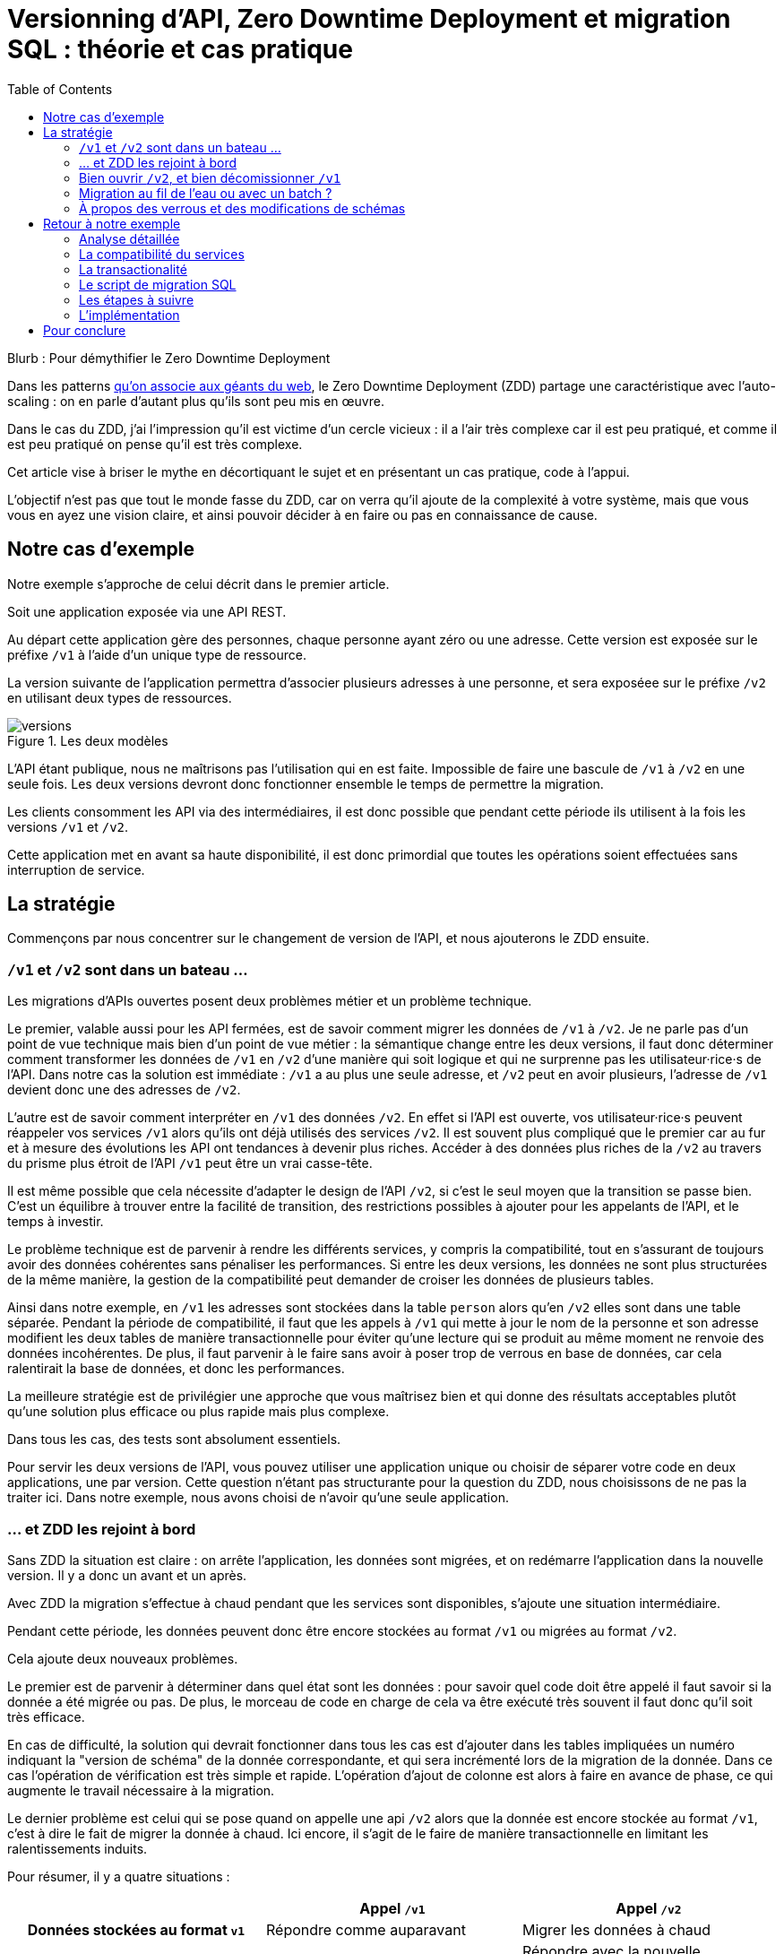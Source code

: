 = Versionning d'API, Zero Downtime Deployment et migration SQL : théorie et cas pratique
:toc:

Blurb : Pour démythifier le Zero Downtime Deployment

Dans les patterns link:http://blog.octo.com/zero-downtime-deployment/[qu'on associe aux géants du web], le Zero Downtime Deployment (ZDD) partage une caractéristique avec l'auto-scaling : on en parle d'autant plus qu'ils sont peu mis en œuvre.

Dans le cas du ZDD, j'ai l'impression qu'il est victime d'un cercle vicieux : il a l'air très complexe car il est peu pratiqué, et comme il est peu pratiqué on pense qu'il est très complexe.

Cet article vise à briser le mythe en décortiquant le sujet et en présentant un cas pratique, code à l'appui.

L'objectif n'est pas que tout le monde fasse du ZDD, car on verra qu'il ajoute de la complexité à votre système, mais que vous vous en ayez une vision claire, et ainsi pouvoir décider à en faire ou pas en connaissance de cause.

## Notre cas d'exemple

Notre exemple s'approche de celui décrit dans le premier article.

Soit une application exposée via une API REST.

Au départ cette application gère des personnes, chaque personne ayant zéro ou une adresse. Cette version est exposée sur le préfixe `/v1` à l'aide d'un unique type de ressource.

La version suivante de l'application permettra d'associer plusieurs adresses à une personne, et sera exposéee sur le préfixe `/v2` en utilisant deux types de ressources.

image::versions.png[title="Les deux modèles"]

L'API étant publique, nous ne maîtrisons pas l'utilisation qui en est faite.
Impossible de faire une bascule de `/v1` à `/v2` en une seule fois.
Les deux versions devront donc fonctionner ensemble le temps de permettre la migration.

Les clients consomment les API via des intermédiaires, il est donc possible que pendant cette période ils utilisent à la fois les versions `/v1` et `/v2`.

Cette application met en avant sa haute disponibilité, il est donc primordial que toutes les opérations soient effectuées sans interruption de service.

## La stratégie

Commençons par nous concentrer sur le changement de version de l'API, et nous ajouterons le ZDD ensuite.

###  `/v1` et `/v2` sont dans un bateau …

Les migrations d'APIs ouvertes posent deux problèmes métier et un problème technique.

Le premier, valable aussi pour les API fermées, est de savoir comment migrer les données de `/v1` à `/v2`.
Je ne parle pas d'un point de vue technique mais bien d'un point de vue métier :
la sémantique change entre les deux versions, il faut donc déterminer comment transformer les données de `/v1` en `/v2` d'une manière qui soit logique et qui ne surprenne pas les utilisateur·rice·s de l'API.
Dans notre cas la solution est immédiate : `/v1` a au plus une seule adresse, et `/v2` peut en avoir plusieurs, l'adresse de `/v1` devient donc une des adresses de `/v2`.

L'autre est de savoir comment interpréter en `/v1` des données `/v2`. En effet si l'API est ouverte, vos utilisateur·rice·s peuvent réappeler vos services `/v1` alors qu'ils ont déjà utilisés des services `/v2`.
Il est souvent plus compliqué que le premier car au fur et à mesure des évolutions les API ont tendances à devenir plus riches.
Accéder à des données plus riches de la `/v2` au travers du prisme plus étroit de l'API `/v1` peut être un vrai casse-tête.

Il est même possible que cela nécessite d'adapter le design de l'API `/v2`, si c'est le seul moyen que la transition se passe bien.
C'est un équilibre à trouver entre la facilité de transition, des restrictions possibles à ajouter pour les appelants de l'API, et le temps à investir.

Le problème technique est de parvenir à rendre les différents services, y compris la compatibilité, tout en s'assurant de toujours avoir des données cohérentes sans pénaliser les performances.
Si entre les deux versions, les données ne sont plus structurées de la même manière, la gestion de la compatibilité peut demander de croiser les données de plusieurs tables.

Ainsi dans notre exemple,  en  `/v1` les adresses sont stockées dans la table `person` alors qu'en `/v2` elles sont dans une table séparée.
Pendant la période de compatibilité, il faut que les appels à  `/v1` qui mette à jour le nom de la personne et son adresse modifient les deux tables de manière transactionnelle pour éviter qu'une lecture qui se produit au même moment ne renvoie des données incohérentes.
De plus, il faut parvenir à le faire sans avoir à poser trop de verrous en base de données, car cela ralentirait la base de données, et donc les performances.

La meilleure stratégie est de privilégier une approche que vous maîtrisez bien et qui donne des résultats acceptables plutôt qu'une solution plus efficace ou plus rapide mais plus complexe.

Dans tous les cas, des tests sont absolument essentiels.

Pour servir les deux versions de l'API, vous pouvez utiliser une application unique ou choisir de séparer votre code en deux applications, une par version.
Cette question n'étant pas structurante pour la question du ZDD, nous choisissons de ne pas la traiter ici.
Dans notre exemple, nous avons choisi de n'avoir qu'une seule application.

### … et ZDD les rejoint à bord

Sans ZDD la situation est claire : on arrête l'application, les données sont migrées, et on redémarre l'application dans la nouvelle version.
Il y a donc un avant et un après.

Avec ZDD la migration s'effectue à chaud pendant que les services sont disponibles, s'ajoute une situation intermédiaire.

Pendant cette période, les données peuvent donc être encore stockées au format  `/v1` ou migrées au format  `/v2`.

Cela ajoute deux nouveaux problèmes.

Le premier est de parvenir à déterminer dans quel état sont les données : pour savoir quel code doit être appelé il faut savoir si la donnée a été migrée ou pas.
De plus, le morceau de code en charge de cela va être exécuté très souvent il faut donc qu'il soit très efficace.

En cas de difficulté, la solution qui devrait fonctionner dans tous les cas est d'ajouter dans les tables impliquées un numéro indiquant la "version de schéma" de la donnée correspondante, et qui sera incrémenté lors de la migration de la donnée.
Dans ce cas l'opération de vérification est très simple et rapide.
L'opération d'ajout de colonne est alors à faire en avance de phase, ce qui augmente le travail nécessaire à la migration.

Le dernier problème est celui qui se pose quand on appelle une api `/v2` alors que la donnée est encore stockée au format `/v1`, c'est à dire le fait de migrer la donnée à chaud.
Ici encore, il s'agit de le faire de manière transactionnelle en limitant les ralentissements induits.

Pour résumer, il y a quatre situations :

[cols="h,,", options="header"]
|===
|
|Appel `/v1`
|Appel  `/v2`
|Données stockées au format `v1`
|Répondre comme auparavant
|Migrer les données à chaud
|Données stockées au format `v2`
|Compatibilité `v1`
|Répondre avec la nouvelle sémantique
|===

### Bien ouvrir `/v2`, et bien décomissionner `/v1`

Lorsque vous ouvrez `/v2` pour la première fois, faites-attention à la manière dont la bascule vers la nouvelle version est faite.

Avant de rendre les nouveaux endpoints accessibles, assurez-vous que tous les serveurs utilisent la dernière version de l'application. Dans le cas contraire, si vous appellez un `/v1` alors que la donnée correspondante a été migrée en `/v2` le code ne saura pas la lire correctement et risque de planter ou de renvoyer une information fausse.

Un autre problème se pose suivant la manière dont vous avez implémentez les modification de donnée lorsque vous appellez une API `/v1`.

Le premier cas consiste à sauvegarder la donnée au format `v2`, mais cela veut dire qu'à nouveau, les versions précédentes de l'applications ne pourront pas la lire.
La solution la plus simple est alors d'utiliser le utiliser le link:http://blog.octo.com/feature-flipping/[feature flipping] pour faire basculer le code.

Dans le cas contraire, votre code doit détecter sous quel format la donnée est stockée, et la resauvegarder sous ce même format : une donnée `v1` reste en `v1`, et une donnée `v2` reste en `v2`.
On évite le feature flipping, mais en échange le code est plus complexe.

Pour décomissionner `/v1` il suffit de rendre les endpoints inaccessible, la suppression du code peut se faire plus tard.

### Migration au fil de l'eau ou avec un batch ?

En l'état, les données vont migrer petit à petit au fur et à mesure que les utilisateurs des services appelleront les APIs `/v2`.
Il est tout à fait possible de simplement laisser les choses se passer ainsi.
C'est l'approche qui est souvent prise avec les bases de données NoSQL.

Malheureusement, en procédant ainsi, il est possible que la migration ne se termine jamais, ou alors seulement dans très longtemps (si vous purgez les données trop anciennes).
Pendant ce temps, vous devez maintenir le code supplémentaire permettant de prendre en charge ce cas.

L'autre approche est d'utiliser un script.
Cela permet de faire en sorte que la migration se fasse rapidement.
C'est le même type de script que vous utilisez pour vos migrations habituelles, sauf qu'il doit prendre en compte le fait qu'il s'exécute en même temps que le code.
Ainsi toutes les opérations qui créent des verrous pendant plus de quelques millisecondes sont interdites.
Il est donc impossible de manipuler les données à l'échelle d'une table.

Comme dans le cas de la gestion de la compatibilité, la migration doit se faire de manière transactionnelle.
En cas de problème, le script doit également pouvoir être interrompu et relancé sans que cela ne perturbe l'exécution du programme.

La manière la plus simple est de le faire ligne par ligne, en utilisant le même code de migration que celui utilisé par le programme qu'il suffit d'appeller depuis une boucle.
Malheureusement, la migration nécessite alors un très grand nombre de requêtes, ce qui augmente sa durée.
L'autre solution est d'opérer par groupes de lignes en s'appuyant sur des requêtes ensemblistes du type `INSERT INTO new_table SELECT …  FROM old_table WHERE …`..
Elle est plus rapide mais nécessite du travail supplémentaire.

### À propos des verrous et des modifications de schémas

Comme on vient de le voir, le ZDD s'appuie beaucoup sur l'utilisation de la base de données, et nottament ses fonctionnalités d'accès concurrent.
Si vos comportements métiers sont simples, que vous utilisez un ORM, et que vous avez des tests de performances automatisés, il s'agit d'un domaine auquel vous n'avez pas souvent à vous intéresser.
Si vous vous y prenez mal, il est facile de bloquer la base, renvoyer des erreurs (en cas de deadlock), ou des résultats incohérents.

Notre conseil est de bien vous documenter en amont pour éviter d'avoir à refaire un design parce que votre base de données ne fonctionne pas comme vous le pensez.
Ne faites pas confiance à des souvenirs ou à des rumeurs : lisez en détail la documentation correspondant à la version de l'outil que vous utilisez, et surtout testez !

Si vous n'avez jamais creusé ces sujets ou que vous êtes rouillé·e, la première migration vous demandera sûrement pas mal de travail, et vous donnera quelques sueurs froides lorsque vous l'exécuterez.
Mais dites-vous que toutes les opérations suivantes manipuleront les mêmes concepts, et se passeront donc beaucoup mieux.

## Retour à notre exemple

Nous prenons l'hypothèse où le modèle de données suit directement les ressources à exposer.
Nous partons d'un modèle de données où l'adresse est un champ de la table `person`, et devons migrer vers un modèle où l'adresse est située dans une table `address` distincte.

image::schema.png[title="L'évolution du schéma"]

Les étapes à suivre pour la migration seront alors les suivantes :

. Version initiale : l'adresse est dans la colonne `addres` de la table `person`, le code ne sait fonctionner que de cette manière.
. Ajout de la nouvelle table `address` dans la base de données, à cette étape le code ne connaît pas encore cette table.
. Déploiement du code qui fournit l'api `/v2` et qui compatible avec les deux manières de stocker l'adresse.
. Exécution du script de migration.
. Suppression du code compatible avec l'ancienne persistance des adresses dans la table `person`, la colonne `address` de la table `person` n'est plus utilisée par le code.
. Supression de la colonne `address` de la table `person`.

### Analyse détaillée

### La compatibilité du services

Dans notre exemple le problème de compatibilité est le suivant : une fois une personne migrée, elle peut avoir plusieurs adresses.
Que faire quand on récupère cette même personne en passant par l'API `/v1` ?

Ici il n'y a pas de réponse évidente : il n'y a pas de notion d'adresse préférée, ou de dernière adresse utilisée qui fournirait une manière de discriminer les différentes possibilités.
Comme la réponse influe sur le comportement de l'API, c'est le métier qui doit trancher.

La solution choisie est de renvoyer une adresse parmi celle dans la liste.
La solution n'est pas parfaite, mais elle peut être acceptable suivant l'usage qui en est fait : il s'agit aux personnes du métier d'en décider.

### La transactionalité

Pour résoudre la question de transactionnalité, nous avons choisi la solution la plus simple : poser un verrou sur les entrées correspondantes de la table `person`.

Si toutes les opérations suivent le même principe, ce verrou joue le rôle d'une link:https://fr.wikipedia.org/wiki/Exclusion_mutuelle[mutex] en s'assurant que les appels s'exécutent bien l'un après l'autre : lorsqu'une opération pose un risque, elle commence par demander l'accès à ce verrou, et pour cela il doit attendre son tour. Par exemple c'est le cas lorsqu'on appelle de `GET /v2/people/127/addresses` alors que la personne correspondante n'a pas été migrée : comme elle doit modifier la personne et les adresse, elle commence par vérouiller la personne.

Exemple sans verrou :
[cols=",", options="header"]
|===
|`GET /v2/people/127/addresses`
|`GET /v2/people/127/addresses`
|`SELECT address from person where id = 127` pour récupérer l'adresse, vérifie qu'il y a une adresse à insérer
|
|
|`SELECT address from person where id = 127` pour récupérer l'adresse, vérifie qu'il y a une adresse à insérer
|`INSERT INTO address …` pour insérer l'adresse
|
|
|`INSERT INTO address …` pour insérer l'adresse
|`UPDATE people SET address = NULL WHERE id = 127` pour vider l'adresse, vérouille la ligne
|
|`commit`
|
|
|`UPDATE people SET address = NULL WHERE id = 127` pour vider l'adresse, attendait le verrou
|
|`commit`
|===

Résultat : la personne se retrouve avec deux adresses !

Exemple avec verrou :
[cols=",", options="header"]
|===
|`GET /v2/people/127/addresses`
|`GET /v2/people/127/addresses`
|`SELECT address from person where id = 127 FOR UPDATE` pour récupérer l'adresse, vérifie qu'il y a une adresse à insérer et vérouille la ligne
|
|`INSERT INTO address …` pour insérer l'adresse
|
|`UPDATE people SET address = NULL WHERE id = 127` pour vider l'adresse
|
|`commit`
|
|
|`SELECT address from person where id = 127 FOR UPDATE` pour récupérer l'adresse, vérifie qu'il y a une adresse à insérer, attendait le verrou => il n'y a pas d'adresse, donc elle est peut-être dans l'autre table
|
|`SELECT id, address FROM address WHERE id_person = 127` récupère l'adresse
|
|`commit`
|===

Résultat : une seule adresse.

### Le script de migration SQL

Le script de migration déplace les données par blocs de `person` à `address`.

Dans notre exemple, une fois le code basculé à la nouvelle version, toutes les données sont écrites au format `v2`, qu'il s'agisse des créations ou des modifications, pour les appels à `/v1` ou à `/v2`.

La migration étant donc irreversible, nous savons qu'il suffit de migrer toutes les données une fois pour que le travail soit fait.

* Il commence par récupérer l' `id` de `person` le plus élevé. Comme le script est lancé après le déploiement de la nouvelle version, toutes les personnes crées après ce moment le sont avec une adresse stockée dans `address`. Cela signifie que le script peut s'arrêter à cette valeur.
* Le script itère par groupes de `person` de 0 à l' `id` qu'il vient de récupérer. Le pas de l'itération est à déterminer expérimentalement : un pas plus grand permet de faire moins de requêtes donc de diminuer le temps total de la migration, au détriment du temps unitaire de chaque itération, et donc du temps où les verrous existent en base.
** Il démarre une transaction.
** Il sélectionne les `id` des personnes qui ont une adresse, et les vérouille.
** Il insère dans `address` les données correspondantes à l'aide d'un `INSERT … SELECT …``.
** Il vide le champs `address` de ces entrées dans la table `person`.
** Il valide la transaction, relâchant ainsi les données.

En cas d'arrêt du script, les données déjà migrées ne sont pas perdues, et relancer le script ne pose pas de problèmes, les données migrées n'étant pas retraitées.

### Les étapes à suivre

. Version initialie où l'adresse est stocké dans la colonne `address` de la table `person`.
. Ajout en base de la table `address`, non encore utilisée par le code.
. Fournit l'API `/v2` API en plus de la `/v1`, stocke l'adresse dans la table `address` et sait la lire aux deux endroits.
. Migration des adresses vers la table `address`.
. Supression de la colonne `address` de la table `person` du code, la colonne est alors toujours en base.
. Supression en base de la colonne `address` de la table `person`.

Pour garder notre exemple simple, nous n'avons pas traité la question du feature flipping lors de l'ouverture de `/v2`.

### L'implémentation

L'implémentation se trouve link:https://github.com/archiloque/zdd_java_sql[sur GitHub].
Le code est en open-source donc servez-vous !

Chaque étape de la migration est dans un répertoire à part, cela permet de facilement examiner ce qui se passe sans avoir à manipuler git.

Le code est en Java et utilise la bibliothèque link:http://www.dropwizard.io/[Dropwizard].
Les accès à la base de données se font via Hibernate, et les migrations en utilisant link:http://www.liquibase.org[Luquibase].

Quelques éléments saillants :

- En v3 le link:https://github.com/archiloque/zdd_java_sql/blob/master/v3/src/main/java/com/octo/zdd_java_sql/db/PersonDAO.java[DAO de personne] avec les méthodes permettant de poser des verrous et permettant de faire la jointure avec adresse pour assurer la compatibilité avec les services `/v1`.
- link:https://github.com/archiloque/zdd_java_sql/blob/master/v3/src/main/java/com/octo/zdd_java_sql/db/PersonDAO.java[Le même en v5] sans la compatibilité avec l'ancien mode de stockage.
- En v4 le link:https://github.com/archiloque/zdd_java_sql/blob/master/v4/src/main/java/com/octo/zdd_java_sql/migrations/AddressToDedicatedTableMigration.java[script de migration].

## Pour conclure

Faire du ZDD n'est pas magique, mais cela demande du travail et de la rigueur.
Si vous pouvez faire sans, tant mieux pour vous, mais si vous en avez besoin vous devriez maintenant avoir une idée un peu plus précise de ce que ça représente.
Rappellez vous que l'exemple développé ici est un cas simple : servez-vous en pour avoir une idée de la démarche à suivre, et pas comme un guide pour mesurer l'effort à fournir.

La première migration sera sûrement un peu un défi, mais les suivantes seront de plus en plus faciles.
Dans tous les cas, n'oubliez pas de tester, tester, et encore tester !
